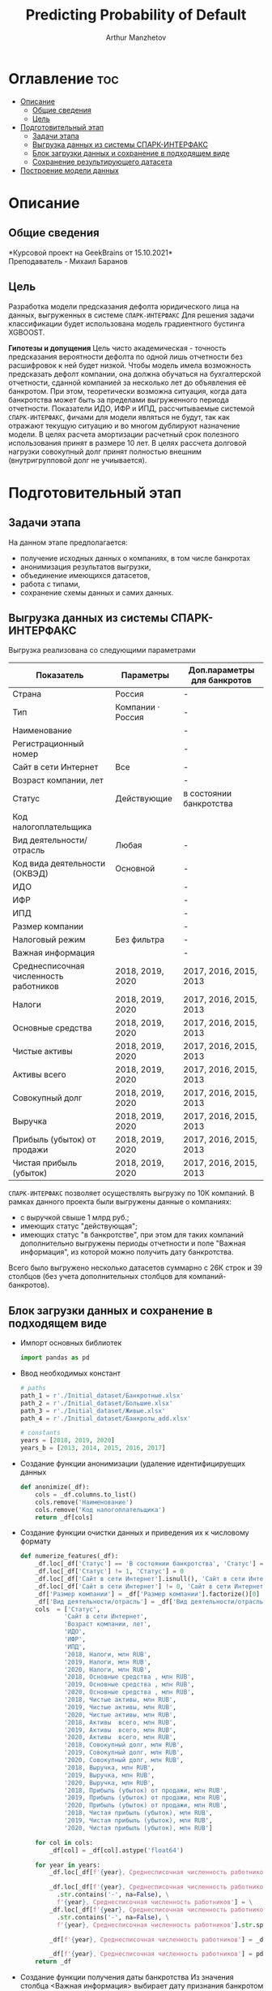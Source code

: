 #+TITLE: Predicting Probability of Default
#+DESCRIPTION: Данный .org-файл является автособираемым. В emacs сочетание клавиш `Ctrl+c > Ctrl+v > t` конвертирует данный .org-файл в ./src/model.py
#+AUTHOR: Arthur Manzhetov
#+STARTUP: content
#+OPTIONS: line-break:t

* Оглавление :toc:
- [[#описание][Описание]]
  - [[#общие-сведения][Общие сведения]]
  - [[#цель][Цель]]
- [[#подготовительный-этап][Подготовительный этап]]
  - [[#задачи-этапа][Задачи этапа]]
  - [[#выгрузка-данных-из-системы-спарк-интерфакс][Выгрузка данных из системы СПАРК-ИНТЕРФАКС]]
  - [[#блок-загрузки-данных-и-сохранение-в-подходящем-виде][Блок загрузки данных и сохранение в подходящем виде]]
  - [[#сохранение-результирующего-датасета][Сохранение результирующего датасета]]
- [[#построение-модели-данных][Построение модели данных]]

* Описание
** Общие сведения
    *Курсовой проект на GeekBrains от 15.10.2021*\\
    Преподаватель - Михаил Баранов
** Цель
   Разработка модели предсказания дефолта юридического лица на данных, выгруженных в системе =СПАРК-ИНТЕРФАКС=  
   Для решения задачи классификации будет использована модель градиентного бустинга XGBOOST. 
   
   *Гипотезы и допущения*
    Цель чисто академическая - точность предсказания вероятности дефолта по одной лишь отчетности без расшифровок к ней будет низкой. 
    Чтобы модель имела возможность предсказать дефолт компании, она должна обучаться на бухгалтерской отчетности, сданной компанией за несколько лет до объявления её банкротом. При этом, теоретически возможна ситуация, когда дата банкротства может быть за пределами выгруженного периода отчетности.
    Показатели ИДО, ИФР и ИПД, рассчитываемые системой =СПАРК-ИНТЕРФАКС=, фичами для модели являться не будут, так как отражают текущую ситуацию и во многом дублируют назначение модели.
    В целях расчета амортизации расчетный срок полезного использования принят в размере 10 лет.
    В целях рассчета долговой нагрузки совокупный долг принят полностью внешним (внутригрупповой долг не учиывается).
* Подготовительный этап
** Задачи этапа
  На данном этапе предполагается:
  * получение исходных данных о компаниях, в том числе банкротах
  * анонимизация результатов выгрузки,
  * объединение имеющихся датасетов,
  * работа с типами,
  * сохранение схемы данных и самих данных.
** Выгрузка данных из системы СПАРК-ИНТЕРФАКС
   Выгрузка реализована со следующими параметрами
   | Показатель                             | Параметры         | Доп.параметры для банкротов |
   |----------------------------------------+-------------------+-----------------------------|
   | Страна                                 | Россия            | -                           |
   | Тип                                    | Компании · Россия | -                           |
   | Наименование                           |                   | -                           |
   | Регистрационный номер                  |                   | -                           |
   | Сайт в сети Интернет                   | Все               | -                           |
   | Возраст компании, лет                  |                   | -                           |
   | Статус                                 | Действующие       | в состоянии банкротства     |
   | Код налогоплательщика                  |                   |                             |
   | Вид деятельности/отрасль               | Любая             | -                           |
   | Код вида деятельности (ОКВЭД)          | Основной          | -                           |
   | ИДО                                    |                   | -                           |
   | ИФР                                    |                   | -                           |
   | ИПД                                    |                   | -                           |
   | Размер компании                        |                   | -                           |
   | Налоговый режим                        | Без фильтра       | -                           |
   | Важная информация                      |                   | -                           |
   | Среднесписочная численность работников | 2018, 2019, 2020  | 2017, 2016, 2015, 2013      |
   | Налоги                                 | 2018, 2019, 2020  | 2017, 2016, 2015, 2013      |
   | Основные средства                      | 2018, 2019, 2020  | 2017, 2016, 2015, 2013      |
   | Чистые активы                          | 2018, 2019, 2020  | 2017, 2016, 2015, 2013      |
   | Активы  всего                          | 2018, 2019, 2020  | 2017, 2016, 2015, 2013      |
   | Совокупный долг                        | 2018, 2019, 2020  | 2017, 2016, 2015, 2013      |
   | Выручка                                | 2018, 2019, 2020  | 2017, 2016, 2015, 2013      |
   | Прибыль (убыток) от продажи            | 2018, 2019, 2020  | 2017, 2016, 2015, 2013      |
   | Чистая прибыль (убыток)                | 2018, 2019, 2020  | 2017, 2016, 2015, 2013      |
   =СПАРК-ИНТЕРФАКС= позволяет осуществлять выгрузку по 10К компаний.
   В рамках данного проекта были выгружены данные о компаниях:
   * с выручкой свыше 1 млрд руб.;
   * имеющих статус "действующая";
   * имеющих статус "в банкротстве", при этом для таких компаний дополнительно выгружены периоды отчетности и поле "Важная информация", из которой можно получить дату банкротства.
   Всего было выгружено несколько датасетов суммарно с 26К строк и 39 столбцов (без учета дополнительных столбцов для компаний-банкротов).
** Блок загрузки данных и сохранение в подходящем виде
   * Импорт основных библиотек
     #+begin_src python :tangle ./src/prepare.py
      import pandas as pd
     #+end_src
   * Ввод необходимых констант
     #+begin_src python :tangle ./src/prepare.py
       # paths
       path_1 = r'./Initial_dataset/Банкротные.xlsx'
       path_2 = r'./Initial_dataset/Большие.xlsx'
       path_3 = r'./Initial_dataset/Живые.xlsx'
       path_4 = r'./Initial_dataset/Банкроты_add.xlsx'

       # constants
       years = [2018, 2019, 2020]
       years_b = [2013, 2014, 2015, 2016, 2017]
     #+end_src
   * Создание функции анонимизации (удаление идентифицируещих данных
     #+begin_src python :tangle ./src/prepare.py
      def anonimize(_df):
          cols = _df.columns.to_list()
          cols.remove('Наименование')
          cols.remove('Код налогоплательщика')
          return _df[cols]
     #+end_src
   * Создание функции очистки данных и приведения их к числовому формату
     #+begin_src python :tangle ./src/prepare.py
      def numerize_features(_df):
          _df.loc[_df['Статус'] == 'В состоянии банкротства', 'Статус'] = 1
          _df.loc[_df['Статус'] != 1, 'Статус'] = 0
          _df.loc[_df['Сайт в сети Интернет'].isnull(), 'Сайт в сети Интернет'] = 0
          _df.loc[_df['Сайт в сети Интернет'] != 0, 'Сайт в сети Интернет'] = 1
          _df['Размер компании'] = _df['Размер компании'].factorize()[0]
          _df['Вид деятельности/отрасль'] = _df['Вид деятельности/отрасль'].factorize()[0]
          cols  = ['Статус',
                  'Сайт в сети Интернет',
                  'Возраст компании, лет',
                  'ИДО',
                  'ИФР',
                  'ИПД',
                  '2018, Налоги, млн RUB',
                  '2019, Налоги, млн RUB',
                  '2020, Налоги, млн RUB',
                  '2018, Основные средства , млн RUB',
                  '2019, Основные средства , млн RUB',
                  '2020, Основные средства , млн RUB',
                  '2018, Чистые активы, млн RUB',
                  '2019, Чистые активы, млн RUB',
                  '2020, Чистые активы, млн RUB',
                  '2018, Активы  всего, млн RUB',
                  '2019, Активы  всего, млн RUB',
                  '2020, Активы  всего, млн RUB',
                  '2018, Совокупный долг, млн RUB',
                  '2019, Совокупный долг, млн RUB',
                  '2020, Совокупный долг, млн RUB',
                  '2018, Выручка, млн RUB',
                  '2019, Выручка, млн RUB',
                  '2020, Выручка, млн RUB',
                  '2018, Прибыль (убыток) от продажи, млн RUB',
                  '2019, Прибыль (убыток) от продажи, млн RUB',
                  '2020, Прибыль (убыток) от продажи, млн RUB',
                  '2018, Чистая прибыль (убыток), млн RUB',
                  '2019, Чистая прибыль (убыток), млн RUB',
                  '2020, Чистая прибыль (убыток), млн RUB']

          for col in cols:
              _df[col] = _df[col].astype('float64')

          for year in years:
              _df.loc[_df[f'{year}, Среднесписочная численность работников'].isnull(), f'{year}, Среднесписочная численность работников'] = 0

              _df.loc[_df[f'{year}, Среднесписочная численность работников']\
                .str.contains('-', na=False), \
                f'{year}, Среднесписочная численность работников'] = \
              _df.loc[_df[f'{year}, Среднесписочная численность работников']\
                .str.contains('-', na=False), \
                f'{year}, Среднесписочная численность работников'].str.split(' - ').str[0]

              _df[f'{year}, Среднесписочная численность работников'] = _df[f'{year}, Среднесписочная численность работников'].str.replace(' ', '')

              _df[f'{year}, Среднесписочная численность работников'] = pd.to_numeric(_df[f'{year}, Среднесписочная численность работников'], errors='coerce')
          return _df
     #+end_src
   * Создание функции получения даты банкротства
     Из значения столбца <Важная информация> выбирает дату признания банкротом из всех сообщений по компании для использования в lambda или apply
     #+begin_src python :tangle ./src/prepare.py
       def get_bankruptsy_date(_df):
           def bdate_from_string(infos):
               # проверки в порядке важности вхождения
               check1 = ['Решение о признании должника банкротом',
                         'Юридическое лицо признано несостоятельным (банкротом)']
               check2 = ['наблюдение',
                         'наблюдении',
                         'наблюдения']
               check3 = ['внешнего управления',
                         'внешнее управление']
               check4 = ['о возобновлении производства по делу о несостоятельности',
                         'возбуждено производство']
               check5 = ['оздоровления',
                         'оздоровление']
               check6 = ['заявлением о банкротстве']
               if type(infos) == float:
                   return 'NaN'
               for check in [check1, check2, check3, check4, check5, check6]:
                   for mes in str(infos).split(', '):
                       if any(ext in mes for ext in check):
                           return mes.split(' от ')[-1]
               # если эта графа заполнена совсем плохо - берем хотя бы дату ареста счетов ФНС
               for mes in str(infos).split(', '):
                   if 'решения ФНС' in mes:
                       return mes.split()[1]
               return 'Нет решения'

           _df['b_date'] = _df['Важная информация'].apply(bdate_from_string)
           print('Дата банкротства получена')
           return _df
     #+end_src
   * Создание функций выбора актуальной отчетности для обучающей выборки
     Модель будет предсказывать вероятность дефолта компании, а не оперировать фактическими данными обанкротившейся компании. Для этого требуется взять отчетность компании за несколько лет до банкротства. Эти действия требуются для обучающей выборки. Для тестовой выборки эти действия не требуются. 
     #+begin_src python :tangle ./src/prepare.py
       def choose_bunkruptsy_financials(_df):
           def get_cols_by_year(year: int) -> list:
               col_financials = []
               for col in _df.columns.tolist():
                   if ',' in col and not 'Среднесписочная' in col:
                       col_year = col.split(',')[0]
                       if str(col_year) == str(year):  # int(col_year)-1 == int(year)
                           col_financials.append(col)
               return col_financials

           # выбор финансовых данных за 2 года до банкротства
           _df['b_year'] = _df['b_date'].str.extract(r'(\d{4})')
           _df.loc[_df['b_year'].isnull(), 'b_year'] = 2013
           _df['b_year_threshold'] = _df['b_year'].astype('int16')-2
           _df.loc[_df['b_year_threshold']<2013, 'b_year_threshold'] = 2013
           # удаление "старых" банкротств, где не будет совсем никакой динамики
           _df = _df.drop(_df.loc[(_df['b_date'].notnull()) & (_df['b_year_threshold'] == 2013)].index)
           # добавление current и previos отчетности за 2 года до банкротства
           for i, row in _df.loc[_df['b_date'].notnull()].iterrows():
             year = row['b_year_threshold']
              for col in get_cols_by_year(year):
                  _df[i, 'cur_'+ col.split(',')[1]] = row[col]
              for col in get_cols_by_year(year-1):
                  _df[i, 'prev_'+ col.split(',')[1]] = row[col]
           return _df
     #+end_src
   * Загрузка датасетов и их объединение в один; применение к ним написанных ранее функций
     #+begin_src python :tangle ./src/prepare.py
       df = pd.concat([pd.read_excel(path_1, header=3, dtype=str).iloc[:-2], 
                       pd.read_excel(path_2, header=3, dtype=str).iloc[:-2],
                       pd.read_excel(path_3, header=3, dtype=str).iloc[:-2]])
       df = df.reset_index().iloc[:,2:]
       b_df = pd.read_excel(path_4, header=3, dtype=str).iloc[:-2]
       b_df = get_bankruptsy_date(_df)
       cols_to_merge = ['Код налогоплательщика'] + b_df.columns.difference(df.columns).tolist()
       df = df.merge(b_df[cols_to_merge], on='Код налогоплательщика', how='left')
       df = choose_bunkruptsy_financials(df)
       df = choose_financials(df, training=True)
       df = anonimize(df)
       df = numerize_features(df)
     #+end_src
** Сохранение результирующего датасета
   * сохранение схемы данных для последующего использования
     #+begin_src python :tangle ./src/prepare.py
       df.dtypes.to_csv('../data/schema.csv', sep='&')
     #+end_src
   * сохранение самого датасета
     #+begin_src python :tangle ./src/prepare.py
       df.to_csv('../data/dataset.csv', sep='&')
     #+end_src
* Построение модели данных
